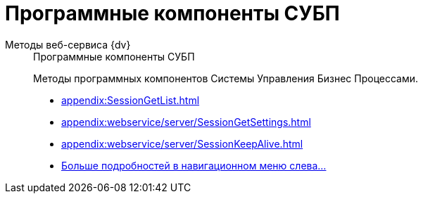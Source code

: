 :page-layout: home

= Программные компоненты СУБП

[tabs]
====
Методы веб-сервиса {dv}::
+
.Программные компоненты СУБП
****
Методы программных компонентов Системы Управления Бизнес Процессами.

* xref:appendix:SessionGetList.adoc[]
* xref:appendix:webservice/server/SessionGetSettings.adoc[]
* xref:appendix:webservice/server/SessionKeepAlive.adoc[]
* xref:appendix:server-connection.adoc[Больше подробностей в навигационном меню слева...]
****
====
